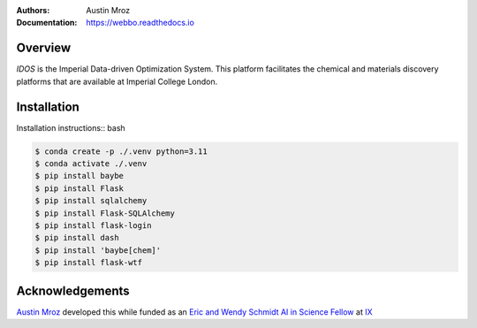 :Authors: - Austin Mroz
:Documentation: https://webbo.readthedocs.io


Overview
========

`IDOS` is the Imperial Data-driven Optimization System. This platform
facilitates the chemical and materials discovery platforms that are
available at Imperial College London.

Installation
============

Installation instructions:: bash

.. code-block:: bash

  $ conda create -p ./.venv python=3.11
  $ conda activate ./.venv
  $ pip install baybe
  $ pip install Flask
  $ pip install sqlalchemy
  $ pip install Flask-SQLAlchemy
  $ pip install flask-login
  $ pip install dash
  $ pip install 'baybe[chem]'
  $ pip install flask-wtf

Acknowledgements
================

`Austin Mroz`__ developed this while funded as an `Eric and Wendy Schmidt AI in
Science Fellow`__ at `IX`__

__ https://github.com/austin-mroz
__ https://www.schmidtfutures.com/our-work/schmidt-ai-in-science-postdocs/
__ https://ix.imperial.ac.uk/
